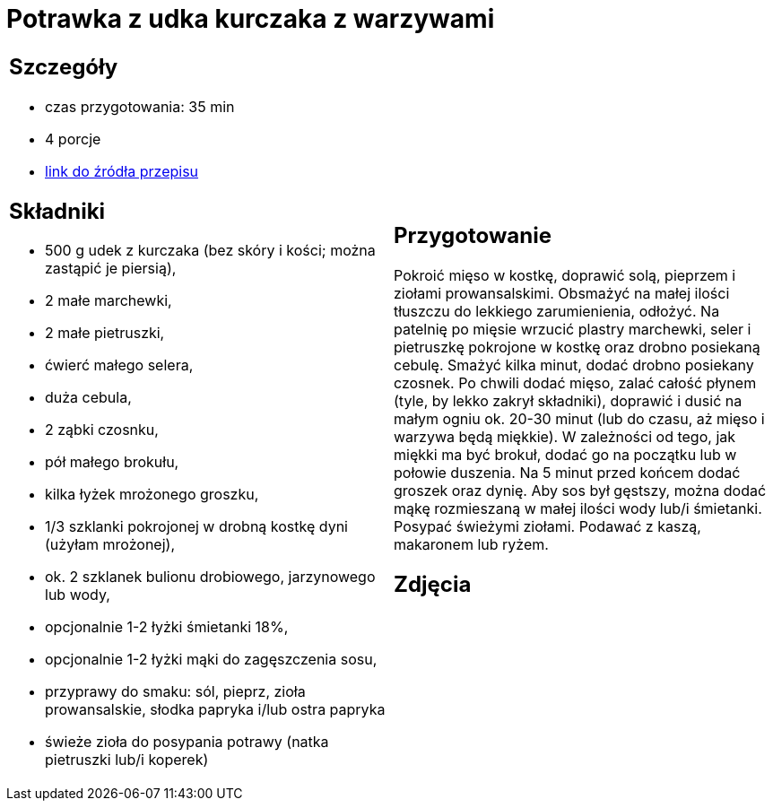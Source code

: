 = Potrawka z udka kurczaka z warzywami

[cols=".<a,.<a"]
[frame=none]
[grid=none]
|===
|
== Szczegóły
* czas przygotowania: 35 min
* 4 porcje
* https://www.przyslijprzepis.pl/przepis/potrawka-z-kurczaka-i-warzyw-1[link do źródła przepisu]

== Składniki
* 500 g udek z kurczaka (bez skóry i kości; można zastąpić je piersią),
* 2 małe marchewki,
* 2 małe pietruszki,
* ćwierć małego selera,
* duża cebula,
* 2 ząbki czosnku,
* pół małego brokułu,
* kilka łyżek mrożonego groszku,
* 1/3 szklanki pokrojonej w drobną kostkę dyni (użyłam mrożonej),
* ok. 2 szklanek bulionu drobiowego, jarzynowego lub wody,
* opcjonalnie 1-2 łyżki śmietanki 18%,
* opcjonalnie 1-2 łyżki mąki do zagęszczenia sosu,
* przyprawy do smaku: sól, pieprz, zioła prowansalskie, słodka papryka i/lub ostra papryka
* świeże zioła do posypania potrawy (natka pietruszki lub/i koperek)

|
== Przygotowanie
Pokroić mięso w kostkę, doprawić solą, pieprzem i ziołami prowansalskimi. Obsmażyć na małej ilości tłuszczu do lekkiego zarumienienia, odłożyć. Na patelnię po mięsie wrzucić plastry marchewki, seler i pietruszkę pokrojone w kostkę oraz drobno posiekaną cebulę. Smażyć kilka minut, dodać drobno posiekany czosnek. Po chwili dodać mięso, zalać całość płynem (tyle, by lekko zakrył składniki), doprawić i dusić na małym ogniu ok. 20-30 minut (lub do czasu, aż mięso i warzywa będą miękkie). W zależności od tego, jak miękki ma być brokuł, dodać go na początku lub w połowie duszenia. Na 5 minut przed końcem dodać groszek oraz dynię. Aby sos był gęstszy, można dodać mąkę rozmieszaną w małej ilości wody lub/i śmietanki. Posypać świeżymi ziołami. Podawać z kaszą, makaronem lub ryżem.

== Zdjęcia
|===
